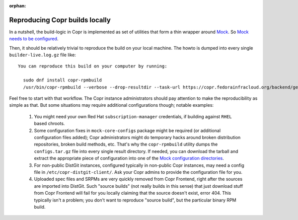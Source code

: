 :orphan:

.. _reproducing_builds:

Reproducing Copr builds locally
===============================

In a nutshell, the build-logic in Copr is implemented as set of utilities that
form a thin wrapper around `Mock`_.  So `Mock needs to be configured`_.

Then, it should be relatively trivial to reproduce the build on your local
machine.  The howto is dumped into every single ``builder-live.log.gz`` file
like::

    You can reproduce this build on your computer by running:

      sudo dnf install copr-rpmbuild
      /usr/bin/copr-rpmbuild --verbose --drop-resultdir --task-url https://copr.fedorainfracloud.org/backend/get-build-task/6097492-fedora-rawhide-x86_64 --chroot fedora-rawhide-x86_64

Feel free to start with that workflow.  The Copr instance administrators should
pay attention to make the reproducibility as simple as that.  But some
situations may require additional configurations though; notable examples:

    1. You might need your own Red Hat ``subscription-manager`` credentials, if
       building against ``RHEL`` based chroots.

    2. Some configuration fixes in ``mock-core-configs`` package might be
       required (or additional configuration files added);  Copr administrators
       might do temporary hacks around broken distribution repositories, broken
       build methods, etc.  That's why the ``copr-rpmbuild`` utility dumps the
       ``configs.tar.gz`` file into every single result directory.  If needed,
       you can download the tarball and extract the appropriate piece of
       configuration into one of the `Mock configuration directories`_.

    3. For non-public DistGit instances, configured typically in non-public Copr
       instances, may need a config file in ``/etc/copr-distgit-client/``.  Ask
       your Copr admins to provide the configuration file for you.

    4. Uploaded spec files and SRPMs are very quickly removed from Copr
       Frontend, right after the sources are imported into DistGit.  Such
       "source builds" (not really builds in this sense) that just download
       stuff from Copr Frontend will fail for you locally claiming that the
       source doesn't exist, error 404.  This typically isn't a problem;  you
       don't want to reproduce "source build", but the particular binary RPM
       build.

.. _`Mock`: https://github.com/rpm-software-management/mock
.. _`Mock needs to be configured`: https://rpm-software-management.github.io/mock/#setup
.. _`Mock configuration directories`: https://rpm-software-management.github.io/mock/configuration
